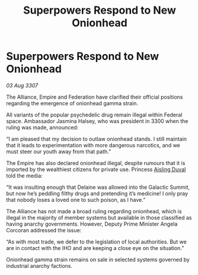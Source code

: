 :PROPERTIES:
:ID:       8edb93c3-c356-470c-93ee-565da76482f8
:END:
#+title: Superpowers Respond to New Onionhead
#+filetags: :Alliance:galnet:

* Superpowers Respond to New Onionhead

/03 Aug 3307/

The Alliance, Empire and Federation have clarified their official positions regarding the emergence of onionhead gamma strain. 

All variants of the popular psychedelic drug remain illegal within Federal space. Ambassador Jasmina Halsey, who was president in 3300 when the ruling was made, announced: 

“I am pleased that my decision to outlaw onionhead stands. I still maintain that it leads to experimentation with more dangerous narcotics, and we must steer our youth away from that path.” 

The Empire has also declared onionhead illegal, despite rumours that it is imported by the wealthiest citizens for private use. Princess [[id:b402bbe3-5119-4d94-87ee-0ba279658383][Aisling Duval]] told the media: 

“It was insulting enough that Delaine was allowed into the Galactic Summit, but now he’s peddling filthy drugs and pretending it’s medicine! I only pray that nobody loses a loved one to such poison, as I have.” 

The Alliance has not made a broad ruling regarding onionhead, which is illegal in the majority of member systems but available in those classified as having anarchy governments. However, Deputy Prime Minister Angela Corcoran addressed the issue: 

“As with most trade, we defer to the legislation of local authorities. But we are in contact with the IHO and are keeping a close eye on the situation.” 

Onionhead gamma strain remains on sale in selected systems governed by industrial anarchy factions.
